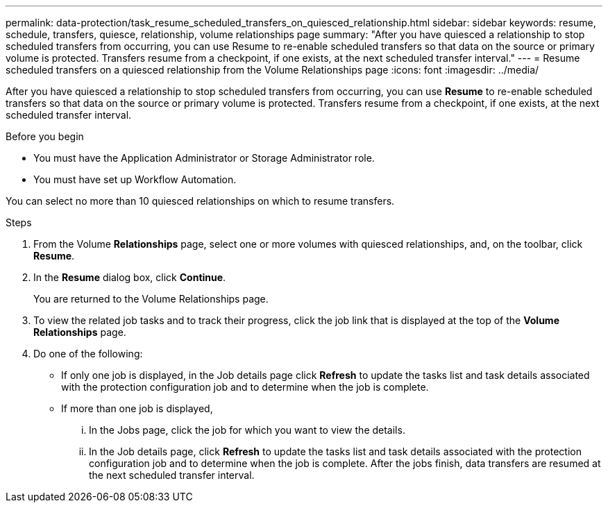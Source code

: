 ---
permalink: data-protection/task_resume_scheduled_transfers_on_quiesced_relationship.html
sidebar: sidebar
keywords: resume, schedule, transfers, quiesce, relationship, volume relationships page
summary: "After you have quiesced a relationship to stop scheduled transfers from occurring, you can use Resume to re-enable scheduled transfers so that data on the source or primary volume is protected. Transfers resume from a checkpoint, if one exists, at the next scheduled transfer interval."
---
= Resume scheduled transfers on a quiesced relationship from the Volume Relationships page
:icons: font
:imagesdir: ../media/

[.lead]
After you have quiesced a relationship to stop scheduled transfers from occurring, you can use *Resume* to re-enable scheduled transfers so that data on the source or primary volume is protected. Transfers resume from a checkpoint, if one exists, at the next scheduled transfer interval.

.Before you begin

* You must have the Application Administrator or Storage Administrator role.
* You must have set up Workflow Automation.

You can select no more than 10 quiesced relationships on which to resume transfers.

.Steps

. From the Volume *Relationships* page, select one or more volumes with quiesced relationships, and, on the toolbar, click *Resume*.
. In the *Resume* dialog box, click *Continue*.
+
You are returned to the Volume Relationships page.

. To view the related job tasks and to track their progress, click the job link that is displayed at the top of the *Volume Relationships* page.
. Do one of the following:
 ** If only one job is displayed, in the Job details page click *Refresh* to update the tasks list and task details associated with the protection configuration job and to determine when the job is complete.
 ** If more than one job is displayed,
  ... In the Jobs page, click the job for which you want to view the details.
  ... In the Job details page, click *Refresh* to update the tasks list and task details associated with the protection configuration job and to determine when the job is complete.
After the jobs finish, data transfers are resumed at the next scheduled transfer interval.
// 2025-6-10, ONTAPDOC-133